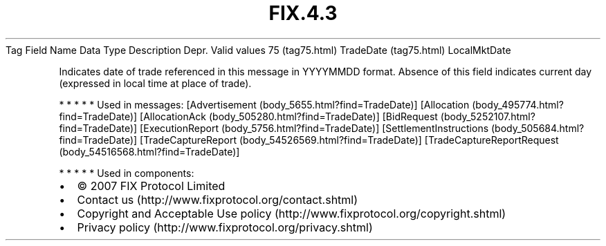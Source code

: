 .TH FIX.4.3 "" "" "Tag #75"
Tag
Field Name
Data Type
Description
Depr.
Valid values
75 (tag75.html)
TradeDate (tag75.html)
LocalMktDate
.PP
Indicates date of trade referenced in this message in YYYYMMDD
format. Absence of this field indicates current day (expressed in
local time at place of trade).
.PP
   *   *   *   *   *
Used in messages:
[Advertisement (body_5655.html?find=TradeDate)]
[Allocation (body_495774.html?find=TradeDate)]
[AllocationAck (body_505280.html?find=TradeDate)]
[BidRequest (body_5252107.html?find=TradeDate)]
[ExecutionReport (body_5756.html?find=TradeDate)]
[SettlementInstructions (body_505684.html?find=TradeDate)]
[TradeCaptureReport (body_54526569.html?find=TradeDate)]
[TradeCaptureReportRequest (body_54516568.html?find=TradeDate)]
.PP
   *   *   *   *   *
Used in components:

.PD 0
.P
.PD

.PP
.PP
.IP \[bu] 2
© 2007 FIX Protocol Limited
.IP \[bu] 2
Contact us (http://www.fixprotocol.org/contact.shtml)
.IP \[bu] 2
Copyright and Acceptable Use policy (http://www.fixprotocol.org/copyright.shtml)
.IP \[bu] 2
Privacy policy (http://www.fixprotocol.org/privacy.shtml)
